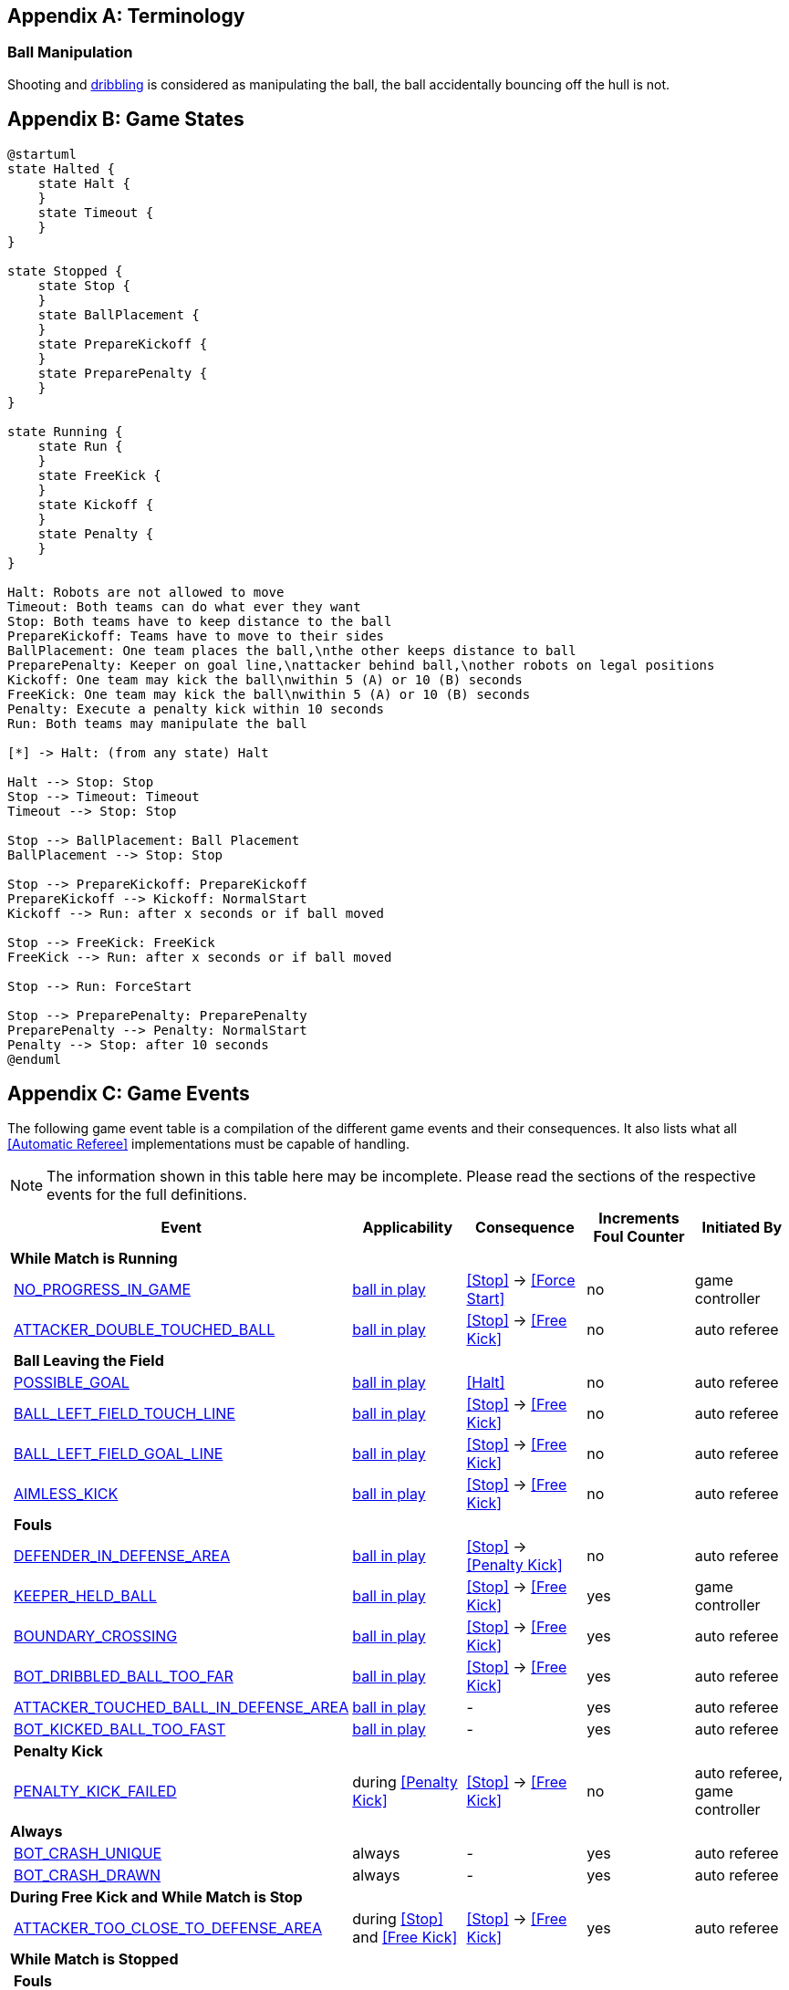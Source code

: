 [appendix]
== Terminology
=== Ball Manipulation
Shooting and <<Dribbling Device, dribbling>> is considered as manipulating the ball, the ball accidentally bouncing off the hull is not.

[appendix]
== Game States

[plantuml, target=game-states, format=svg]
....
@startuml
state Halted {
    state Halt {
    }
    state Timeout {
    }
}

state Stopped {
    state Stop {
    }
    state BallPlacement {
    }
    state PrepareKickoff {
    }
    state PreparePenalty {
    }
}

state Running {
    state Run {
    }
    state FreeKick {
    }
    state Kickoff {
    }
    state Penalty {
    }
}

Halt: Robots are not allowed to move
Timeout: Both teams can do what ever they want
Stop: Both teams have to keep distance to the ball
PrepareKickoff: Teams have to move to their sides
BallPlacement: One team places the ball,\nthe other keeps distance to ball
PreparePenalty: Keeper on goal line,\nattacker behind ball,\nother robots on legal positions
Kickoff: One team may kick the ball\nwithin 5 (A) or 10 (B) seconds
FreeKick: One team may kick the ball\nwithin 5 (A) or 10 (B) seconds
Penalty: Execute a penalty kick within 10 seconds
Run: Both teams may manipulate the ball

[*] -> Halt: (from any state) Halt

Halt --> Stop: Stop
Stop --> Timeout: Timeout
Timeout --> Stop: Stop

Stop --> BallPlacement: Ball Placement
BallPlacement --> Stop: Stop

Stop --> PrepareKickoff: PrepareKickoff
PrepareKickoff --> Kickoff: NormalStart
Kickoff --> Run: after x seconds or if ball moved

Stop --> FreeKick: FreeKick
FreeKick --> Run: after x seconds or if ball moved

Stop --> Run: ForceStart

Stop --> PreparePenalty: PreparePenalty
PreparePenalty --> Penalty: NormalStart
Penalty --> Stop: after 10 seconds
@enduml
....

[appendix]
== Game Events
The following game event table is a compilation of the different game events and their consequences. It also lists what all <<Automatic Referee>> implementations must be capable of handling.

NOTE: The information shown in this table here may be incomplete. Please read the sections of the respective events for the full definitions.

[cols="0,1,1,1,1,1"]
|===
|| Event | Applicability | Consequence | Increments Foul Counter | Initiated By

6+| *While Match is Running*
|| <<No Progress In Game, NO_PROGRESS_IN_GAME>> | <<Ball In And Out Of Play, ball in play>> | <<Stop>> -> <<Force Start>> | no | game controller
|| <<Double Touch, ATTACKER_DOUBLE_TOUCHED_BALL>> | <<Ball In And Out Of Play, ball in play>> | <<Stop>> -> <<Free Kick>> | no | auto referee

| 5+| *Ball Leaving the Field*
|| <<Scoring Goals, POSSIBLE_GOAL>> | <<Ball In And Out Of Play, ball in play>> | <<Halt>> | no | auto referee
|| <<Touch Line Crossing, BALL_LEFT_FIELD_TOUCH_LINE>> | <<Ball In And Out Of Play, ball in play>> | <<Stop>> -> <<Free Kick>> | no | auto referee
|| <<Goal Line Crossing, BALL_LEFT_FIELD_GOAL_LINE>> | <<Ball In And Out Of Play, ball in play>> | <<Stop>> -> <<Free Kick>> | no | auto referee
|| <<aimless-kick, AIMLESS_KICK>> | <<Ball In And Out Of Play, ball in play>> | <<Stop>> -> <<Free Kick>> | no | auto referee

| 5+| *Fouls*
|| <<Multiple Defenders, DEFENDER_IN_DEFENSE_AREA>> | <<Ball In And Out Of Play, ball in play>> | <<Stop>> -> <<Penalty Kick>> | no | auto referee
|| <<Keeper Held Ball, KEEPER_HELD_BALL>> | <<Ball In And Out Of Play, ball in play>> | <<Stop>> -> <<Free Kick>> | yes | game controller
|| <<Boundary Crossing, BOUNDARY_CROSSING>> | <<Ball In And Out Of Play, ball in play>> | <<Stop>> -> <<Free Kick>> | yes | auto referee
|| <<Excessive Dribbling, BOT_DRIBBLED_BALL_TOO_FAR>> | <<Ball In And Out Of Play, ball in play>> | <<Stop>> -> <<Free Kick>> | yes | auto referee
|| <<Attacker Touched Ball In Opponent Defense Area, ATTACKER_TOUCHED_BALL_IN_DEFENSE_AREA>> | <<Ball In And Out Of Play, ball in play>> | - | yes | auto referee
|| <<Ball Speed, BOT_KICKED_BALL_TOO_FAST>> | <<Ball In And Out Of Play, ball in play>> | - | yes | auto referee

| 5+| *Penalty Kick*
|| <<Penalty Kick, PENALTY_KICK_FAILED>> | during <<Penalty Kick>> | <<Stop>> -> <<Free Kick>> | no | auto referee, game controller

6+| *Always*
|| <<Crashing, BOT_CRASH_UNIQUE>> | always | - | yes | auto referee
|| <<Crashing, BOT_CRASH_DRAWN>> | always | - | yes | auto referee

6+| *During Free Kick and While Match is Stop*
|| <<Robot Too Close To Opponent Defense Area, ATTACKER_TOO_CLOSE_TO_DEFENSE_AREA>> | during <<Stop>> and <<Free Kick>> | <<Stop>> -> <<Free Kick>> | yes | auto referee

6+| *While Match is Stopped*

| 5+| *Fouls*
|| <<Robot Stop Speed, BOT_TOO_FAST_IN_STOP>> | during <<Stop>> | - | yes | auto referee
|| <<Defender Too Close To Ball, DEFENDER_TOO_CLOSE_TO_KICK_POINT>> | <<Ball In And Out Of Play, ball out of play>> | timer for bringing the ball into play is reset | yes | auto referee

| 5+| *Ball Placement*
|| <<Ball Placement Interference, BOT_INTERFERED_PLACEMENT>> | during <<Ball Placement>> | placement timer increased by 10 seconds | yes | auto referee
|| <<Ball Placement, PLACEMENT_SUCCEEDED>> | during <<Ball Placement>> | continue | no | auto referee
|| <<Ball Placement, PLACEMENT_FAILED>> by team in favor | during <<Ball Placement>> | <<Stop>> -> <<Free Kick>> (div A) / previous command (div B) | no | game controller
|| <<Ball Placement, PLACEMENT_FAILED>> by opponent | during <<Ball Placement>> | <<Stop>> | no | game controller

6+| *Informational*
|| <<Fouls, MULTIPLE_FOULS>> | - | <<Yellow Card>> | no | game controller
|| <<Yellow Card, MULTIPLE_CARDS>> | - | <<Red Card>> | no | game controller
|| <<Number Of Robots, TOO_MANY_ROBOTS>> | - | <<Stop>> | no | game controller
|| <<Scoring Goals, INVALID_GOAL>> | - | <<Stop>> -> <<Free Kick>> | no | game controller
|| <<Robot Substitution, BOT_SUBSTITUTION>> | during <<Stop>> | <<Halt>> (after next stoppage), then <<Stop>> | no | remote control
|| <<Challenge Flags, CHALLENGE_FLAG>> | always | - | no | remote control
|| <<Emergency stop, EMERGENCY_STOP>> | always | <<Halt>> -> <<Timeouts, Timeout>> + <<Yellow Card>> | no | remote control

6+| *Manual*
|| <<Scoring Goals, GOAL>> | - | <<Stop>> -> <<Kick-Off>> | no | human referee
|| <<Pushing, BOT_PUSHED_BOT>> | always | <<Stop>> -> <<Free Kick>> | yes | human referee
|| <<Ball Holding, BOT_HELD_BALL_DELIBERATELY>> | <<Ball In And Out Of Play, ball in play>> | <<Stop>> -> <<Free Kick>> | yes | human referee
|| <<Tipping Over Or Dropping Parts, BOT_TIPPED_OVER>> | always | <<Stop>> -> <<Free Kick>> | yes | human referee
|| <<Unsporting Behavior, UNSPORTING_BEHAVIOR_MINOR>> | always | <<Stop>> -> <<Yellow Card>> | no | human referee
|| <<Unsporting Behavior,UNSPORTING_BEHAVIOR_MAJOR>> | always | <<Stop>> -> <<Red Card>> | no | human referee

|===

A visualized graph of the game events is stored as https://raw.githubusercontent.com/RoboCup-SSL/ssl-rules/master/images/SSL_Game_Events.graphml[graphml] and can be viewed at https://www.yworks.com/yed-live/?file=https://raw.githubusercontent.com/RoboCup-SSL/ssl-rules/master/images/SSL_Game_Events.graphml[yed-live].

[appendix]
== Overview of Timings
|===
| Situation                                                           | Div A Time | Div B Time

| Remove robot for <<Yellow Card>>                                    | 10 s       | 10 s
| <<Penalty Kick, penalty kick>>                                      | 10 s       | 10 s
| <<Kick-Off, kick-off>>                                              | 10 s       | 10 s
| <<Free Kick, free kick>>                                            |  5 s       | 10 s
| <<Keeper Held Ball>> inside <<Defense Area>>                        |  5 s       | 10 s
| <<No Progress In Game>>                                             |  5 s       | 10 s
|===


[appendix]
== Differences Between Divisions

This is a complete list of differences between <<Divisions, division>> A and <<Divisions, division>> B.

* Division A plays on a <<Dimensions, larger field>> with <<Goals, larger goals>> than division B. As a result, a <<Penalty Kick, penalty kick>> is taken from a greater distance as well.
* Division A plays with <<Number Of Robots, more robots>> than division B.
* The automatic <<Ball Placement, ball placement>> procedure is mandatory for division A and optional for division B.
* The <<aimless-kick, aimless kick>> rule only applies to division B.
* Division A has shorter timeouts in some situations.

